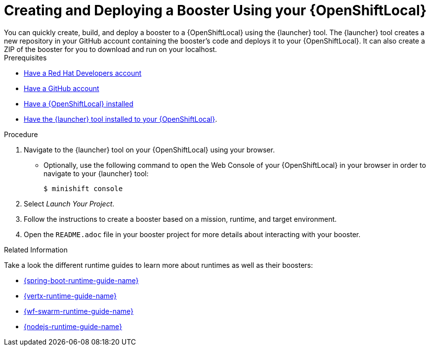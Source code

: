 [id='creating-and-deploying-a-booster-using-your-openshiftlocal_{context}']
= Creating and Deploying a Booster Using your {OpenShiftLocal}
You can quickly create, build, and deploy a booster to a {OpenShiftLocal} using the {launcher} tool. The {launcher} tool creates a new repository in your GitHub account containing the booster's code and deploys it to your {OpenShiftLocal}. It can also create a ZIP of the booster for you to download and run on your localhost.


[sidebar]
.Prerequisites
--
* link:https://developers.redhat.com[Have a Red Hat Developers account]
* link:https://github.com[Have a GitHub account]
* link:{link-launcher-openshift-local-install-guide}[Have a {OpenShiftLocal} installed]
* link:{link-launcher-openshift-local-install-guide}#install-launcher-app[Have the {launcher} tool installed to your {OpenShiftLocal}].
--

.Procedure
. Navigate to the {launcher} tool on your {OpenShiftLocal} using your browser.
** Optionally, use the following command to open the Web Console of your {OpenShiftLocal} in your browser in order to navigate to your {launcher} tool:
+
[source,bash,options="nowrap",subs="attributes+"]
----
$ minishift console
----

. Select _Launch Your Project_.
. Follow the instructions to create a booster based on a mission, runtime, and target environment.
. Open the `README.adoc` file in your booster project for more details about interacting with your booster.

.Related Information
Take a look the different runtime guides to learn more about runtimes as well as their boosters:

* link:{link-spring-boot-runtime-guide}[{spring-boot-runtime-guide-name}]
* link:{link-vertx-runtime-guide}[{vertx-runtime-guide-name}]
* link:{link-wf-swarm-runtime-guide}[{wf-swarm-runtime-guide-name}]
* link:{link-nodejs-runtime-guide}[{nodejs-runtime-guide-name}]

